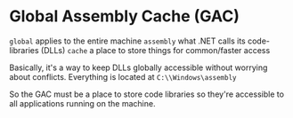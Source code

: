 * Global Assembly Cache (GAC)
  
  =global= applies to the entire machine
  =assembly= what .NET calls its code-libraries (DLLs)
  =cache= a place to store things for common/faster access
  
  Basically, it's a way to keep DLLs globally accessible without worrying about conflicts.
  Everything is located at ~C:\\Windows\assembly~
  
  So the GAC must be a place to store code libraries so they're accessible to all applications running on the machine.
